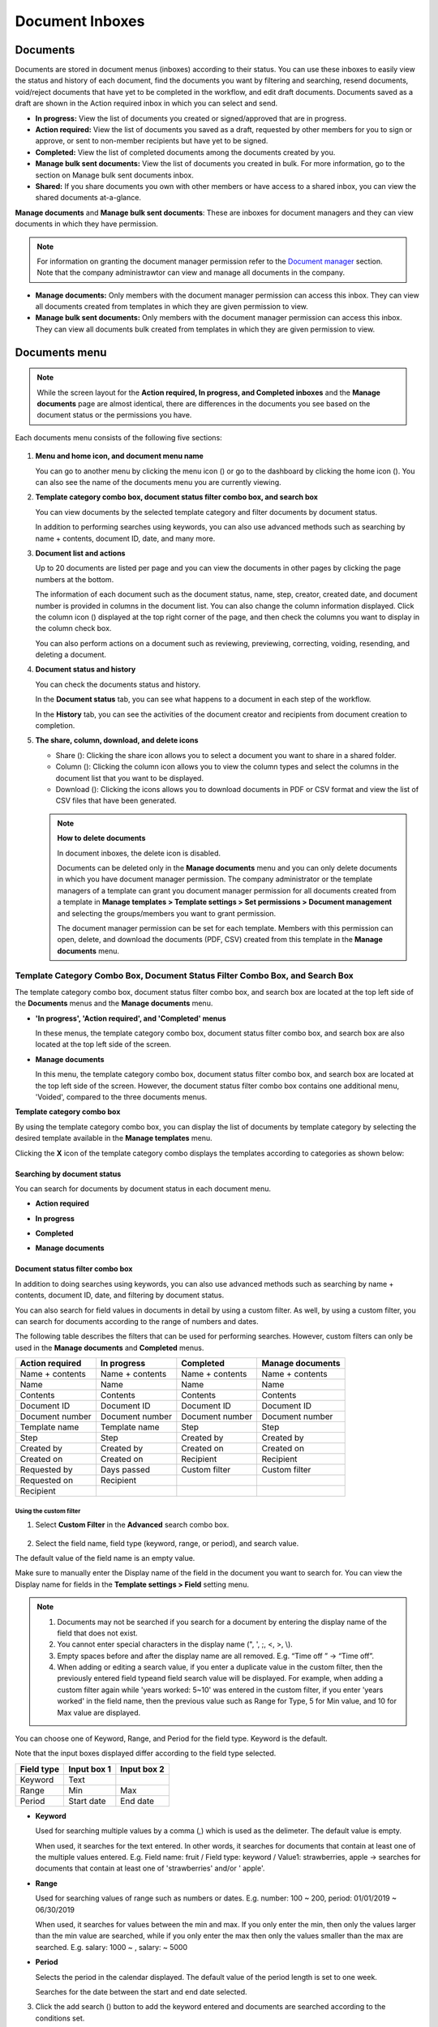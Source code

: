.. _documents:

==================
Document Inboxes
==================

-----------
Documents
-----------

Documents are stored in document menus (inboxes) according to their status. You can use these inboxes to easily view the status and history of each document, find the documents you want by filtering and searching, resend documents, void/reject documents that have yet to be completed in the workflow, and edit draft documents. Documents saved as a draft are shown in the Action required inbox in which you can select and send.


-  **In progress:** View the list of documents you created or signed/approved that are in progress.

-  **Action required:** View the list of documents you saved as a draft, requested by other members for you to sign or approve, or sent to non-member recipients but have yet to be signed.

-  **Completed:** View the list of completed documents among the documents created by you.

-  **Manage bulk sent documents:** View the list of documents you created in bulk. For more information, go to the section on Manage bulk sent documents inbox.



- **Shared:** If you share documents you own with other members or have access to a shared inbox, you can view the shared documents at-a-glance.




**Manage documents** and **Manage bulk sent documents**: These are inboxes for document managers and they can view documents in which they have permission.

.. note::

   For information on granting the document manager permission refer to the `Document manager <chapter2.html#document-manager>`_ section. Note that the company administrawtor can view and manage all documents in the company.

-  **Manage documents:** Only members with the document manager permission can access this inbox. They can view all documents created from templates in which they are given permission to view.

-  **Manage bulk sent documents:** Only members with the document manager permission can access this inbox. They can view all documents bulk created from templates in which they are given permission to view.


.. figure:: resources/new_document_inboxes_en.png
   :alt: Document inboxes
   :width: 700px


---------------
Documents menu
---------------

.. note::

   While the screen layout for the **Action required, In progress, and Completed inboxes** and the **Manage documents** page are almost identical, there are differences in the documents you see based on the document status or the permissions you have.


Each documents menu consists of the following five sections:

.. figure:: resources/document_inbox_layout.png
   :alt: Document inbox layout
   :width: 700px


1. **Menu and home icon, and document menu name**

   You can go to another menu by clicking the menu icon (|image1|) or go to the dashboard by clicking the home icon (|image2|). You can also see the name of the documents menu you are currently viewing.


2. **Template category combo box, document status filter combo box, and search box** 

   You can view documents by the selected template category and filter documents by document status.

   In addition to performing searches using keywords, you can also use advanced methods such as searching by name + contents, document ID, date, and many more.


3. **Document list and actions** 

   Up to 20 documents are listed per page and you can view the documents in other pages by clicking the page numbers at the bottom.

   The information of each document such as the document status, name, step, creator, created date, and document number is provided in columns in the document list. You can also change the column information displayed. Click the column icon (|image4|) displayed at the top right corner of the page, and then check the columns you want to display in the column check box.

   You can also perform actions on a document such as reviewing, previewing, correcting, voiding, resending, and deleting a document.


4. **Document status and history**

   You can check the documents status and history.

   In the **Document status** tab, you can see what happens to a document in each step of the workflow.

   In the **History** tab, you can see the activities of the document creator and recipients from document creation to completion.


5. **The share, column, download, and delete icons** 

   - Share (|image20|): Clicking the share icon allows you to select a document you want to share in a shared folder.

   - Column (|image21|): Clicking the column icon allows you to view the column types and select the columns in the document list that you want to be displayed.

   - Download (|image22|): Clicking the icons allows you to download documents in PDF or CSV format and view the list of CSV files that have been generated.
   .. note::

      **How to delete documents**

      In document inboxes, the delete icon is disabled.

      Documents can be deleted only in the **Manage documents** menu and you can only delete documents in which you have document manager permission. The company administrator or the template managers of a template can grant you document manager permission for all documents created from a template in **Manage templates > Template settings > Set permissions > Document management** and selecting the groups/members you want to grant permission. 

      The document manager permission can be set for each template. Members with this permission can open, delete, and download the documents (PDF, CSV) created from this template in the **Manage documents** menu.

.. _category:

Template Category Combo Box, Document Status Filter Combo Box, and Search Box
~~~~~~~~~~~~~~~~~~~~~~~~~~~~~~~~~~~~~~~~~~~~~~~~~~~~~~~~~~~~~~~~~~~~~~~~~~~~~~~

The template category combo box, document status filter combo box, and search box are located at the top left side of the **Documents** menus and the **Manage documents** menu.

-  **'In progress', 'Action required', and 'Completed' menus**

   In these menus, the template category combo box, document status
   filter combo box, and search box are also located at the top left
   side of the screen.

-  **Manage documents**

   In this menu, the template category combo box, document status filter
   combo box, and search box are located at the top left side of the
   screen. However, the document status filter combo box contains one
   additional menu, 'Voided', compared to the three documents menus.

**Template category combo box**

By using the template category combo box, you can display the list of
documents by template category by selecting the desired template
available in the **Manage templates** menu.

Clicking the **X** icon of the template category combo displays the
templates according to categories as shown below:

.. figure:: resources/category_search.png
   :alt: Template category combo box
   :width: 500px



**Searching by document status**
------------------------------------------

You can search for documents by document status in each document menu.

-  **Action required**

|image7|


-  **In progress**

|image8|


-  **Completed**

|image9|


-  **Manage documents**

|image10|



**Document status filter combo box**
----------------------------------------------

In addition to doing searches using keywords, you can also use advanced methods such as searching by name + contents, document ID, date, and filtering by document status.

You can also search for field values in documents in detail by using a custom filter. As well, by using a custom filter, you can search for documents according to the range of numbers and dates.

The following table describes the filters that can be used for performing searches. However, custom filters can only be used in the **Manage documents** and **Completed** menus.

.. table:: 

   =============== =============== =============== ====================
   Action required  In progress      Completed      Manage documents
   =============== =============== =============== ====================
   Name + contents Name + contents Name + contents Name + contents
   Name            Name            Name            Name
   Contents        Contents        Contents        Contents
   Document ID     Document ID     Document ID     Document ID
   Document number Document number Document number Document number
   Template name   Template name   Step            Step
   Step            Step            Created by      Created by
   Created by      Created by      Created on      Created on
   Created on      Created on      Recipient       Recipient
   Requested by    Days passed     Custom filter   Custom filter 
   Requested on    Recipient
   Recipient
   =============== =============== =============== ====================

**Using the custom filter**
^^^^^^^^^^^^^^^^^^^^^^^^^^^^^^^^^^

1. Select **Custom Filter** in the **Advanced** search combo box.

.. figure:: resources/custom_search.png
   :alt: Custom filter
   :width: 500px



2. Select the field name, field type (keyword, range, or period), and search value.

The default value of the field name is an empty value.

Make sure to manually enter the Display name of the field in the document you want to search for. You can view the Display name for fields in the **Template settings > Field** setting menu.

.. note::

   1. Documents may not be searched if you search for a document by entering the display name of the field that does not exist.

   2. You cannot enter special characters in the display name (", ', ;, <, >, \\).

   3. Empty spaces before and after the display name are all removed. E.g. “Time off ” -> “Time off”.

   4. When adding or editing a search value, if you enter a duplicate value in the custom filter, then the previously entered field typeand field search value will be displayed. For example, when adding a custom filter again while 'years worked: 5~10' was entered in the custom filter, if you enter 'years worked' in the field name, then the previous value such as Range for Type, 5 for Min value, and 10 for Max value are displayed.



You can choose one of Keyword, Range, and Period for the field type.
Keyword is the default.

Note that the input boxes displayed differ according to the field type selected.

========== =========== ===========
Field type Input box 1 Input box 2
========== =========== ===========
Keyword    Text        
Range      Min         Max
Period     Start date  End date
========== =========== ===========

-  **Keyword**

   Used for searching multiple values by a comma (,) which is used as the delimeter. The default value is empty.

   When used, it searches for the text entered. In other words, it searches for documents that contain at least one of the multiple
   values entered. E.g. Field name: fruit / Field type: keyword / Value1: strawberries, apple → searches for documents that contain at least one of 'strawberries' and/or ' apple'.

-  **Range**

   Used for searching values of range such as numbers or dates. E.g. number: 100 ~ 200, period: 01/01/2019 ~ 06/30/2019

   When used, it searches for values between the min and max. If you only enter the min, then only the values larger than the min value are searched, while if you only enter the max then only the values smaller than the max are searched. E.g. salary: 1000 ~ , salary: ~ 5000

-  **Period**

   Selects the period in the calendar displayed. The default value of the period length is set to one week.

   Searches for the date between the start and end date selected.

3. Click the add search (|image11|) button to add the keyword entered and documents are searched according to the conditions set.

.. note::

   1. You can add multiple custom filters, and can modify/delete the custom filters you added.

   2. You cannot add multiple custom filters with duplicate field names.

   3. If you modify a predefined custom filter, then the field type and search values are updated with the most recently entered values.

**Displaying search keywords and modifying/deleting them**
^^^^^^^^^^^^^^^^^^^^^^^^^^^^^^^^^^^^^^^^^^^^^^^^^^^^^^^^^^^^^^^^

1. The search keyword is added in the form of **field name: value**.

-  Keyword: “employment type: permanent, contract”

-  Range: “years worked: 5~10”

-  Period “contractperiod_yymmdd: 2018-01-01~2018-12-31”

2. Modify the custom filter by selecting a search keyword added. When modifying, the **Advanced** filter item is changed to **Customer filter**, and the selected filter's field name, field type, and search value are displayed.

3. Added keywords can be deleted by clicking the **X** icon on the right.

.. _additional_work:



Actions that Can Be Performed in the Document List by Documents Menu
~~~~~~~~~~~~~~~~~~~~~~~~~~~~~~~~~~~~~~~~~~~~~~~~~~~~~~~~~~~~~~~~~~~~~~~~

Actions on documents that can be performed in the document list include preview, correct, void, resend, send final copy, schedule send final copy, remove, share, download, and create new document.

- **In progress**

Can perform actions including preview, correct, void, share, review, resend, schedule send final copy, download, and create new document.

- **Action required**

Can perform actions including preview, correct, void, share, review, edit, resend, schedule send final copy, download, and create new document.

- **Completed**

Can perform actions including preview, share, send final copy, create new document, set reminder and download.

- **Manage documents**

Can perform actions including preview, void (excluding completed documents), remove, download, schedule send final copy (excluding completed documents), send final copy (only completed documents), and create new document. Documents can only be removed in the **Manage documents** menu.

.. _history:


Document Status and History
~~~~~~~~~~~~~~~~~~~~~~~~~~~~~~~

If you select a document in the document list, you can view the status and history of that document on the right side of the screen.

In the **Document status** tab, you can see when and what happens to a document in each step of the workflow. In the **History** tab, you can see the activities of the document creator and recipients from document creation to completion.

.. figure:: resources/document_status.png
   :alt: Document status tab
   :width: 300px


.. figure:: resources/document_history.png
   :alt: History tab
   :width: 300px


.. _document_download:


Document Download
~~~~~~~~~~~~~~~~

Documents created in eformsign can be downloaded in PDF as well as in CSV, which contains the data entered in the documents. 

.. note::

   💡 **What data is in a CSV file?**
 
   The CSV file you download contains data entered into a document as well as document metadata such as document title, document ID, recipients.

PDF Download
-------------------------------


1. Go to a document inbox or the **Manage documents** page and click the document download icon (|image12|).
2. Tick the check box to the left of the document(s) you want to download.
3. Click the **Download** button.
4. Decide whether to include the audit trail certifcate in the pop-up displayed and click the **Download** button.

   .. figure:: resources/download_popup.png
      :alt: Document downloaod pop-up
      :width: 400px


Export to CSV file
-------------------------------


1. Click the Export to CSV file icon (|image14|) in the **Completed** inbox or the **Manage documents** page.
2. Tick the check box to the left of the document(s) you want to download.
3. Click the **Export to CSV file** button.
4. Select the columns and range in the **Export to CSV file** pop-up displayed. To include all fields in all templates, select **All results**.
5. Click the **Export** button.

   .. figure:: resources/cvs_file_popup.png
      :alt: Export to CSV file pop-up
      :width: 400px

6. Name the CSV file and click **Confirm**.

   .. figure:: resources/cvs_file_name_popup.png
      :alt: Export to CSV file pop-up
      :width: 400px

7. Check the status of the file in the **CSV files** pop-up and download the file once it is created.
 
   .. figure:: resources/cvs_file_list_popup.png
      :alt: CSV files pop-up
      :width: 600px


.. note::

   **CSV files**

   You can view the list of files that have been created or is being created by clicking the CSV files icon (|image17|). 
   You can cancel while the file is being created and the files that are created can be downloaded again or deleted. The files can be downloaded again within 7 days of creation and are automatically deleted after 7 days.

   .. figure:: resources/cvs_file_list_popup1.png
      :alt: CSV files pop-up
      :width: 400px


.. tip::

   **Downloading documents in the Bulk send inbox and Manage bulk sent documents inbox**

   You can download bulk sent documents in the Bulk send inbox.

   1. Click the **Detail view** button next to the document you want in the **Bulk send** inbox.

   2. Select the document(s) to download and then click either the **Download** or **Export to CSV file** button.

   .. figure:: resources/bulksend_download.png
      :alt: Export to CSV file pop-up
      :width: 700px



.. _document_delete:

Permanently Removing Documents
~~~~~~~~~~~~~~~~~~~~~~~~~~~~~~~

In eformsign, only members with document manager permission can permanently remove documents.

1. Click the remove icon (|image13|) on the right side of the document list.

2. Select the document and then click the **Remove** button.

3. Click the **Yes** button in the Remove pop-up window to permanently remove the document.

.. _document_column:

Document Menu Column Selection
~~~~~~~~~~~~~~~~~~~~~~~~~~~~~~~~~~~

If you click the column (|image14|) icon on the right side of the document list, you can select which column to be displayed on the list.

.. figure:: resources/column_type.png
   :alt: Document column selection icon
   :width: 400px



.. _my_saved_documents:

--------------------
My saved documents
--------------------

The My saved documents inbox stores the documents in the **New from my file** step that have been saved by clicking **Save** before sending the document. You can open the files stored in the **My saved documents** menu anytime and proceed or delete.

1. Click **My saved documents** in the sidebar menu to go to the My saved documents page.

.. figure:: resources/my-saved-documents-dashboard-en.png
   :alt: My saved documents in dashboard
2. Select a document you want and click the **Continue** button next to it.

   |image16|

3. Edit the document in the **Create from my file** screen and send it.


.. note::

   For more information about creating a new document from my file, please refer to `New from my file <chapter3.html#id2>`__.




.. _bulksend_documents:
-------------------------
Bulk send
-------------------------

In the **Bulk send** inbox, you can see all the documents sent in bulk. You can check the status of documents sent in bulk, cancel or change the date & time of scheduled sends, or resend bulk-sent documents.

.. figure:: resources/bulksend-documents.png
   :alt: Bulk send document box



In the list of bulk sent documents, click **Detail view** to see the detailed information of the documents such as response status, the step in the workflow of the sent document, etc.

- Check the response status of bulk-sent documents 
- Resend documents in bulk or individually
- Void documents (excluding completed ones)
- Download PDF or/and CSV files
- View the current document step, document status, and history of each document


.. figure:: resources/bulksend-documents-detail.png
   :alt: Bulk send-detail view

.. tip::

   When you are resending documents in bulk, you cannot change the recipients' contact information. The documents will be sent to the contact information that you entered previously.
   It you want to change the contact information, resend documents seperately. 


For documents scheduled to be sent later, you can change or cancel the scheduled send.

.. figure:: resources/bulksend-schedule-change.png
   :alt: Bulk send document box-change schedule
   :width: 500px


.. note::

   For more information about sending documents in bulk, please refer to `Send in bulk <chapter3.html#bulksend>`__.


----------------------------------------------


.. _shared_documents:

-------------------------
Shared
-------------------------

In the **Shared** inbox, you can share your documents with other members by creating shared folders and also access the documents other members shared with you.


.. figure:: resources/en-shared-documents-inbox.png
   :alt: Shared inbox

A member can create a shared folder and choose the members and groups that can access the folder.

If you have a document you want to added a shared folder, you can go to the Action required, In progress, or Completed inbox and add the document to a shared folder.

**Creating a shared folder**

1. Click **Shared** in the sidebar menu.
2. Click the **Add shared folder** button to create a shared folder.
3. Enter the folder name and description in the pop-up window displayed and select the members/groups you want to grant access permission.

.. figure:: resources/en-create-shared-document-inbox.png
   :alt: Creating a shared folder

4. Click the see more (⋯) button next to the shared folder you created to configure its settings.

.. figure:: resources/en-shared-document-inbox-settings.png
   :alt: Shared folder settings

- **General settings:** Sets the folder name, description, and access permission.

- **Set auto-sharing rule:** Sets the rules for auto-sharing documents in the shared folder.
    If you select the document type and words included in the document title, documents will be automatically shared in the shared folder according to the rule.

    For example, if you add the word "contract" in **Words included in the document title** and select documents created without a template in **Document type**, documents containing the word "contract" in the document title that were created without a template are shared in the shared folder.


- **Change owner:** Changes the owner of the shared folder.

   .. note::

      ❗A member who creates a shared folder automatically becomes the owner of the shared folder.

- **Delete:** Deletes a shared folder. If a shared folder is deleted, all documents shared in the shared folder are unshared.

.. tip::

   **Tip. How to set the auto-sharing rule.**

   1. Click the see more (⋯) button next to the desired shared folder and click the **Set auto-sharing rule** option.

   2. Set the rule for auto-sharing documents in the pop-up displayed. Adding words under **Words included in the document title** automatically adds the documents containing the words in the document title. Selecting a template under **Document type** automatically adds the documents created from the template in the shared folder.

   - **Words included in the document title:** If you add a word, documents containing that word in the document title are automatically shared in the shared document. You can add multiple words, and if a document contains any one of the words, it is shared in the shared folder.

   - **Document type:** If you select a template in the template list, when a document containing any of the words in **Words included in the document title** is created from that template, the document is automatically shared in the shared folder. If you select "Documents created without a template" in the template list, when a document containing any of the words in **Words included in the document title** is created from **New from my file**, the document is automatically shared in the shared folder.


      .. figure:: resources/en-shared-rule-setting.png
         :alt: Auto-sharing rule
         :width: 300px



**Adding a document in a shared folder**

1. Go to a document inbox (Action required, In progress, or Completed).
2. Click "Shared" under a document name to add a document to a shared folder of your choice.

   .. figure:: resources/en-share-document.png
      :alt: Sharing documents

.. tip::

   To share multiple documents at the same time, click the share icon at the top right corner of the screen. Then, select the documents you want to share and click the **Share** button at the top of the screen.



.. _trash:

-------------------------
Trash
-------------------------

In the **Trash** inbox, you can view the list of deleted documents that are not deleted permanently. Documents that are manually deleted and those that are automatically deleted according to the Document retention period are stored here.


.. figure:: resources/en-trash.png
   :alt: Trash inbox

- The **Trash** inbox is visible to all members, but the list of documents shown and the available actions differ depending on your permissions (company administrator, document manager, member).

- Documents sent to the **Trash** page are deleted permanently after 14 days, and members can manually restore or permanently delete them.

- Restoring documents is only possible for manually deleted ones.

- Documents in the **Trash** can be permanently deleted if they were deleted by you, while automatically deleted documents can only be fully deleted by the company administrator or a document admin. Permissions determine which articles can be fully deleted.

- Depending on your permissions, you can delete the following documents.

   - **Company administrator:** All documents created by company members that are shown on the **Manage documents** page.

   - **Document manager:** Documents in which you have been granted permission to delete that are shown in the **Manage documents** page.

   - **Member:** Your draft documents in your inbox and documents you created that have been rejected.

**Permanently deleting a document from Trash**

1. Click the **Trash** menu in the sidebar to navigate to the **Trash** inbox.

2. Click the **Delete permanently** button below the document you want to delete permanently. If you want to delete multiple documents, tick the boxes to the left of the documents and click the **Delete Permanently** button at the top of the screen.

3. In the pop-up displayed, click the **Delete permanently** button to delete the document permanently from the system.

.. figure:: resources/en-permanent-deletion.png
   :alt: Permanently deleting a document from Trash

.. Caution::

   Caution: Permanently deleted documents cannot be restored.




**Restoring a deleted document**

1. Click the **Trash** menu in the sidebar to navigate to the **Trash** page.

2. Click the **Restore** button below the document. If you want to restore multiple documents, tick the checkboxes to the left of the documents and click the **Restore** button on the top right corner of the screen.

3. In the pop-up displayed, click the **Restore** button to restore the document to its original inbox.

.. figure:: resources/en-document-restoration.png
   :alt: Sestoring a deleted document


.. note::

   Note that you cannot restore documents that have been automatically deleted after the retention period has ended.





.. |image1| image:: resources/menu_icon_2.png
   :width: 25px
.. |image2| image:: resources/home_icon_2.png
   :width: 25px
.. |image3| image:: resources/column_icon.png
   :width: 35px
.. |image4| image:: resources/column_icon1.png
   :width: 35px
.. |image5| image:: resources/download-icon.PNG
   :width: 30px
.. |image6| image:: resources/delete_icon1.png
   :width: 30px
.. |image7| image:: resources/actionrequiredbox-status-search.png
   :width: 700px
.. |image8| image:: resources/inprocessbox-status-search.png
   :width: 700px
.. |image9| image:: resources/completedbox-status-search.png
   :width: 700px
.. |image10| image:: resources/documentmanage_status_search.png
   :width: 700px
.. |image11| image:: resources/searchplus.png
   :width: 50px
.. |image12| image:: resources/download_icon.png
.. |image13| image:: resources/delete_icon1.png
.. |image14| image:: resources/csv_download_icon.png
   :width: 25px
.. |image15| image:: resources/en-draftbox-menu.png
   :width: 700px
.. |image16| image:: resources/draftbox-documentlist.png
   :width: 700px
.. |image17| image:: resources/csv_file_list_icon.png
   :width: 20px
.. |image20| image:: resources/share_icon.png
   :width: 25px
.. |image21| image:: resources/column_icon1.png
   :width: 35px
.. |image22| image:: resources/download_icon1.png
   :width: 90px